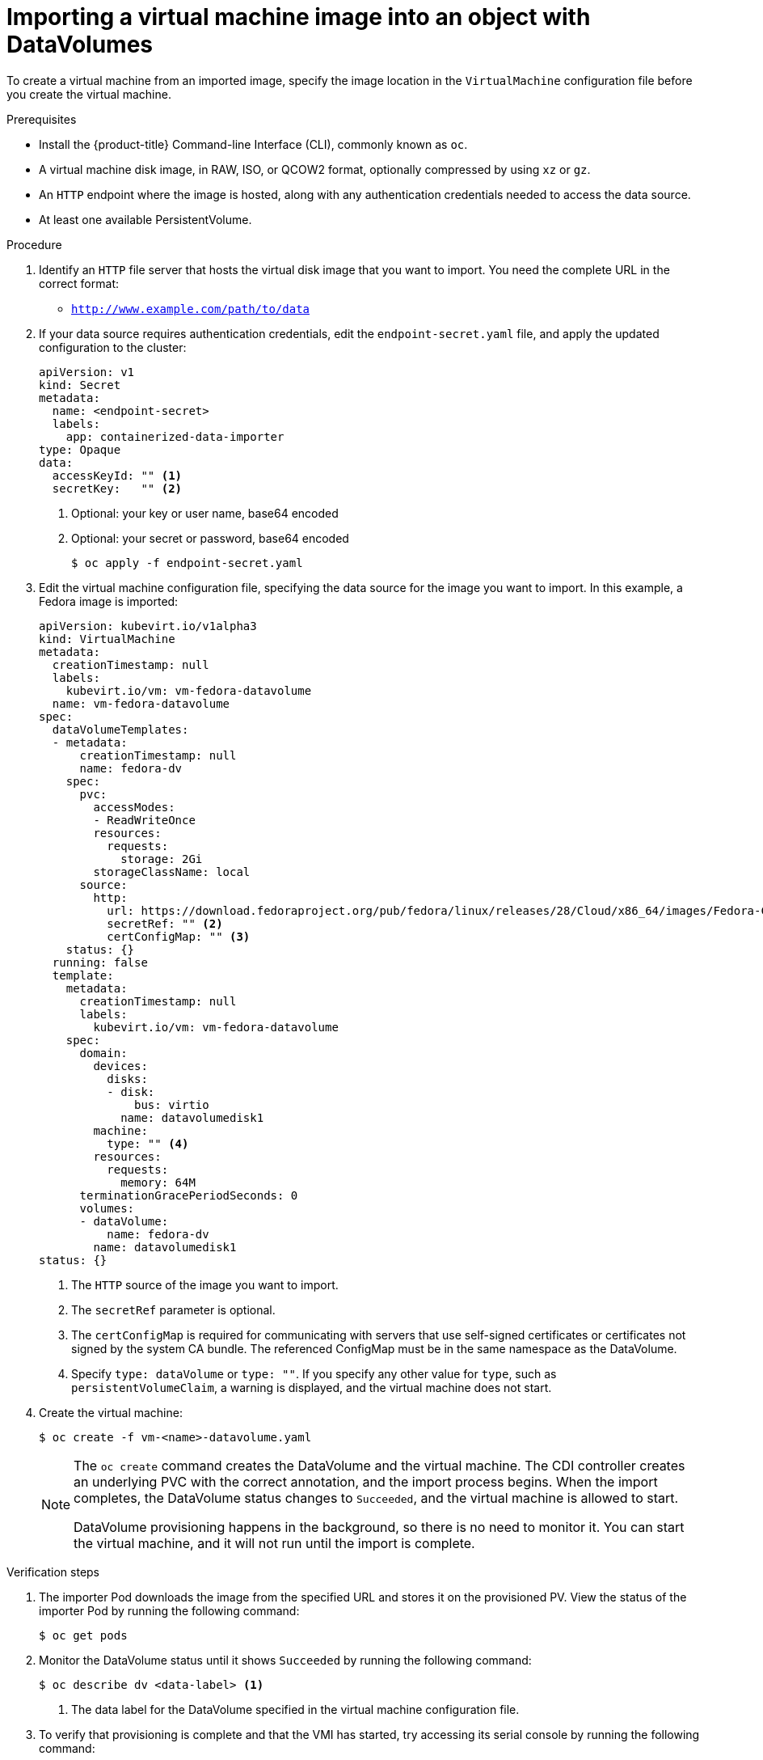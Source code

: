 // Module included in the following assemblies:
//
// * virt/virtual_machines/importing_vms/virt-importing-virtual-machine-images-datavolumes.adoc

[id="virt-importing-vm-datavolume_{context}"]
= Importing a virtual machine image into an object with DataVolumes

To create a virtual machine from an imported image, specify the image location
in the `VirtualMachine` configuration file before you create the virtual machine.

.Prerequisites

* Install the {product-title} Command-line Interface (CLI), commonly known as `oc`.
* A virtual machine disk image, in RAW, ISO, or QCOW2 format, optionally
compressed by using `xz` or `gz`.
* An `HTTP` endpoint where the image is hosted, along with any authentication
credentials needed to access the data source.
* At least one available PersistentVolume.

.Procedure

. Identify an `HTTP` file server that hosts the virtual disk image that you want
to import. You need the complete URL in the correct format:
+
* `http://www.example.com/path/to/data`

. If your data source requires authentication credentials, edit the
`endpoint-secret.yaml` file, and apply the updated configuration to the cluster:
+
[source,yaml]
----
apiVersion: v1
kind: Secret
metadata:
  name: <endpoint-secret>
  labels:
    app: containerized-data-importer
type: Opaque
data:
  accessKeyId: "" <1>
  secretKey:   "" <2>
----
<1> Optional: your key or user name, base64 encoded
<2> Optional: your secret or password, base64 encoded
+
[source,terminal]
----
$ oc apply -f endpoint-secret.yaml
----

. Edit the virtual machine configuration file, specifying the data source for
the image you want to import. In this example, a Fedora image is imported:
+
[source,yaml]
----
apiVersion: kubevirt.io/v1alpha3
kind: VirtualMachine
metadata:
  creationTimestamp: null
  labels:
    kubevirt.io/vm: vm-fedora-datavolume
  name: vm-fedora-datavolume
spec:
  dataVolumeTemplates:
  - metadata:
      creationTimestamp: null
      name: fedora-dv
    spec:
      pvc:
        accessModes:
        - ReadWriteOnce
        resources:
          requests:
            storage: 2Gi
        storageClassName: local
      source:
        http:
          url: https://download.fedoraproject.org/pub/fedora/linux/releases/28/Cloud/x86_64/images/Fedora-Cloud-Base-28-1.1.x86_64.qcow2 <1>
          secretRef: "" <2>
          certConfigMap: "" <3>
    status: {}
  running: false
  template:
    metadata:
      creationTimestamp: null
      labels:
        kubevirt.io/vm: vm-fedora-datavolume
    spec:
      domain:
        devices:
          disks:
          - disk:
              bus: virtio
            name: datavolumedisk1
        machine:
          type: "" <4>
        resources:
          requests:
            memory: 64M
      terminationGracePeriodSeconds: 0
      volumes:
      - dataVolume:
          name: fedora-dv
        name: datavolumedisk1
status: {}
----
<1> The `HTTP` source of the image you want to import.
<2> The `secretRef` parameter is optional.
<3> The `certConfigMap` is required for communicating with servers that use self-signed certificates or certificates not signed by the system CA bundle. The referenced ConfigMap must be in the same namespace as the DataVolume.
<4> Specify `type: dataVolume` or `type: ""`. If you specify any other value for `type`, such as `persistentVolumeClaim`, a warning is displayed, and the virtual machine does not start.

. Create the virtual machine:
+
[source,terminal]
----
$ oc create -f vm-<name>-datavolume.yaml
----
+
[NOTE]
====
The `oc create` command creates the DataVolume and the virtual machine.
The CDI controller creates an underlying PVC with the correct annotation, and
the import process begins. When the import completes, the DataVolume status
changes to `Succeeded`, and the virtual machine is allowed to start.

DataVolume provisioning happens in the background, so there is no need to
monitor it. You can start the virtual machine, and it will not run until the
import is complete.
====

.Verification steps
. The importer Pod downloads the image from the specified URL and stores it on the provisioned PV. View the status of the importer Pod by running the following command:
+
[source,terminal]
----
$ oc get pods
----

. Monitor the DataVolume status until it shows `Succeeded` by running the following command:
+
[source,terminal]
----
$ oc describe dv <data-label> <1>
----
<1> The data label for the DataVolume specified in the virtual machine
configuration file.

. To verify that provisioning is complete and that the VMI has started, try
accessing its serial console by running the following command:
+
[source,terminal]
----
$ virtctl console <vm-fedora-datavolume>
----
